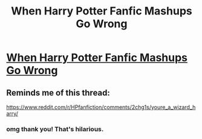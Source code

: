#+TITLE: When Harry Potter Fanfic Mashups Go Wrong

* [[http://qwertyvsdvorak.com/2015/10/06/when-harry-potter-fanfics-mashups-go-wrong/][When Harry Potter Fanfic Mashups Go Wrong]]
:PROPERTIES:
:Author: QwertyvsDvorak
:Score: 6
:DateUnix: 1444157333.0
:DateShort: 2015-Oct-06
:FlairText: Misc
:END:

** Reminds me of this thread:

[[https://www.reddit.com/r/HPfanfiction/comments/2chg1s/youre_a_wizard_harry/]]
:PROPERTIES:
:Author: deirox
:Score: 0
:DateUnix: 1444159800.0
:DateShort: 2015-Oct-06
:END:

*** omg thank you! That's hilarious.
:PROPERTIES:
:Author: QwertyvsDvorak
:Score: 1
:DateUnix: 1444174180.0
:DateShort: 2015-Oct-07
:END:
